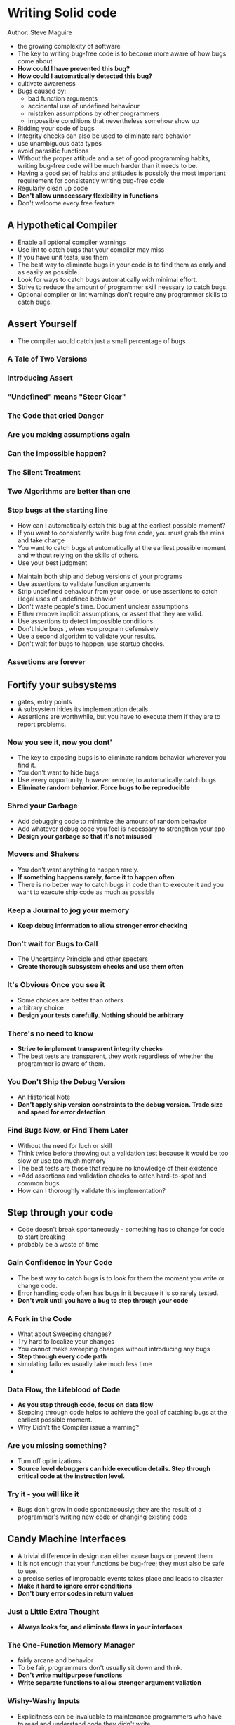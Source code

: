 * Writing Solid code
  Author: Steve Maguire


- the growing complexity of software
- The key to writing bug-free code is to become more aware of how bugs come about
- *How could I have prevented this bug?*
- *How could I automatically detected this bug?*
- cultivate awareness
- Bugs caused by:
  - bad function arguments
  - accidental use of undefined behaviour
  - mistaken assumptions by other programmers
  - impossible conditions that nevertheless somehow show up
- Ridding your code of bugs
- Integrity checks can also be used to eliminate rare behavior
- use unambiguous data types
- avoid parasitic functions
- Without the proper attitude and a set of good programming habits, writing bug-free code will be much harder than it needs to be.
- Having a good set of habits and attitudes is possibly the most important requirement for consistently writing bug-free code
- Regularly clean up code
- *Don't allow unnecessary flexibility in functions*
- Don't welcome every free feature

** A Hypothetical Compiler
 - Enable all optional compiler warnings
 - Use lint to catch bugs that your compiler may miss
 - If you have unit tests, use them
 - The best way to eliminate bugs in your code is to find them as early  and as easily as possible.
 - Look for ways to catch bugs automatically with minimal effort.
 - Strive to reduce the amount of programmer skill neessary to catch bugs.
 - Optional compiler or lint warnings don't require any programmer skills to catch bugs.

** Assert Yourself
 - The compiler would catch just a small percentage of bugs
*** A Tale of Two Versions
*** Introducing Assert
*** "Undefined" means "Steer Clear"
*** The Code that cried Danger
*** Are you making assumptions again
*** Can the impossible happen?
*** The Silent Treatment
*** Two Algorithms are better than one
*** Stop bugs at the starting line
    - How can I automatically catch this bug at the earliest possible moment?
    - If you want to consistently write bug free code, you must grab the reins and take charge
    - You want to catch bugs at automatically at the earliest possible moment and without relying on the skills of others.
    - Use your best judgment
 - Maintain both ship and debug versions of your programs
 - Use assertions to validate function arguments
 - Strip undefined behaviour from your code, or use assertions to catch illegal uses of undefined behavior
 - Don't waste people's time. Document unclear assumptions
 - Either remove implicit assumptions, or assert that they are valid.
 - Use assertions to detect impossible conditions
 - Don't hide bugs , when you program defensively
 - Use a second algorithm to validate your results.
 - Don't wait for bugs to happen, use startup checks.
*** Assertions are forever

** Fortify your subsystems
    - gates, entry points
    - A subsystem hides its implementation details
    - Assertions are worthwhile, but you have to execute them if they are to report problems.
*** Now you see it, now you dont'
    - The key to exposing bugs is to eliminate random behavior wherever you find it.
    - You don't want to hide bugs
    - Use every opportunity, however remote, to automatically catch bugs
    - *Eliminate random behavior. Force bugs to be reproducible*
*** Shred your Garbage
    - Add debugging code to minimize the amount of random behavior
    - Add whatever debug code you feel is necessary to strengthen your app
    - *Design your garbage so that it's not misused*
*** Movers and Shakers
    - You don't want anything to happen rarely.
    - *If something happens rarely, force it to happen often*
    - There is no better way to catch bugs in code than to execute it and you want to execute ship code as much as possible
*** Keep a Journal to jog your memory
    - *Keep debug information to allow stronger error checking*
*** Don't wait for Bugs to Call
    - The Uncertainty Principle and other specters
    - *Create thorough subsystem checks and use them often*
*** It's Obvious Once you see it
    - Some choices are better than others
    - arbitrary choice
    - *Design your tests carefully. Nothing should be arbitrary*
*** There's no need to know
    - *Strive to implement transparent integrity checks*
    - The best tests are transparent, they work regardless of whether the programmer is aware of them.
*** You Don't Ship the Debug Version
    - An Historical Note
    - *Don't apply ship version constraints to the debug version. Trade size and speed for error detection*
*** Find Bugs Now, or Find Them Later
    - Without the need for luch or skill
    - Think twice before throwing out a validation test because it would be too slow or use too much memory
    - The best tests are those that require no knowledge of their existence
    - *Add assertions and validation checks to catch hard-to-spot and common bugs
    - How can I thoroughly validate this implementation?


** Step through your code
   - Code doesn't break spontaneously - something has to change for code to start breaking
   - probably be a waste of time
*** Gain Confidence in Your Code
   - The best way to catch bugs is to look for them the moment you write or change code.
   - Error handling code often has bugs in it because it is so rarely tested.
   - *Don't wait until you have a bug to step through your code*

*** A Fork in the Code
    - What about Sweeping changes?
    - Try hard to localize your changes
    - You cannot make sweeping changes without introducing any bugs
    - *Step through every code path*
    - simulating failures usually take much less time
    - 
*** Data Flow, the Lifeblood of Code
    - *As you step through code, focus on data flow*
    - Stepping through code helps to achieve the goal of catching bugs at the earliest possible moment.
    - Why Didn't the Compiler issue a warning?

*** Are you missing something?
    - Turn off optimizations
    - *Source level debuggers can hide execution details. Step through critical code at the instruction level.*
*** Try it - you will like it
    - Bugs don't grow in code spontaneously; they are the result of a programmer's writing new code or changing existing code

** Candy Machine Interfaces
   - A trivial difference in design can either cause bugs or prevent them
   - It is not enough that your functions be bug-free; they must also be safe to use.
   - a precise series of improbable events takes place and leads to disaster
   - *Make it hard to ignore error conditions*
   - *Don't bury error codes in return values*
*** Just a Little Extra Thought
    - *Always looks for, and eliminate flaws in your interfaces*
*** The One-Function Memory Manager
    - fairly arcane and behavior
    - To be fair, programmers don't usually sit down and think.
    - *Don't write multipurpose functions*
    - *Write separate functions to allow stronger argument valiation*
*** Wishy-Washy Inputs
    - Explicitness can be invaluable to maintenance programmers who have to read and understand code they didn't write
    - explicit inputs; explicit outputs
    - By silently accepting oddball values, you hide bugs rather than find them.
    - Keep the defensive code for robustness, but disallow the questionable inputs.
    - *Don't be wishy-washy*
    - *Define explicit function arguments*
*** Don't fail me now
    - *Write functions that, given valid inputs cannot fail*
*** Read between the lines
    - *Avoid using magic numbers in code*
    - *Make the code intelligibe at the point of call*
    - *Avoid boolean arguments*
*** Warn people of the hazards
    - *Write comments that emphasize potential hazards*
*** The Devil is in the Details
    - Hazards should be eliminated, not merely documented
    - Desinging bug-resistant interfaces is not difficult, but it does take some extra thought
      and a willingness to abandon ingrained coding habits.
    - *Make everything as clear and as obvious as possible*
    - Make it hard for programmers to unwittingly ignore details
    - Design but-resistant interfaces

    - 

** Risky Business
   - Programmers ignore risk
*** How LONG Is a long?
    - blind to the problems
    - well founded belief
    - Using portable data types
    - *Use well-defined data types*
*** Doth Your Data Run Over?
    - How obvious is the problem when you look at the code?
    - a hard bug to spot
    - Look at the data flow in a debugger
    - *Alwasy ask, "Can this variable or expression over-or underflow?"*
*** Close Counts only in Horseshoes
    - *Implement your designs as accurately as possible*
    - *Being kinda close is being kinda buggy*
*** Functions just "Doing their thing"
    - Strive to make every function perform it's task exactly one time
    - *You can break the rules, just be sure you have good reasons to*
    - Many times an if statement is the result of a sloppy implementation or design
    - *Implement the task just once*
*** No ifs, &&s or BUTS
    - *Get rid of extraneous if statements*
*** The ?: operator is an if statment too
    - *Avoid using nested ?: operators*
*** Rid your code of redundancy
    - *Handle your special cases just once*
*** High Risk, no return
    - For some programmers, the idea of tossing aside any possible efficiency gain seems almost criminal
    - It's not important that every line of code be optimally efficient. What is important is the overall effect
    - Systematically reduce risk by using safer designs
    - personal list of risky idioms to avoid
    - *Avoid risky language idioms*
    - Don't overestimate the cost
    - Worrying about local efficiency is rarely worthwhile
*** Inconsistency, The Gremlin of Code
    - *Don't needleslly mix operator types*
    - *If you mix operator types, use parentheses to isolate those operators*
    - Don't just be right - be obviously right so that nobody has to look it up
    - Don't Look it up
*** Don't associate with failures
    - *Avoid calling functions that return errors*
    - data-space vs code-space
    - Your job is to weight data-space against code-space and decide which is more important in each case you run across
*** Slap on the risk
    - Be faithful to your designs
    - The easiest way to introduce subtle bugs is to cheat on the implementation
    - *Programming is risky business*
    - The extra risk is rarely worth the trade-off
    - One of the golden rules in programming: *Never lose the user's data*

** Treacheries of the Trade
   - For some reason programmers resist writing code that is obvious and boring
   - Is it robust?
   - Is it solid?
   - A Thief with a key is still a thief
   - *Don't reference memory that you don't own*
*** A Thief with a key is still a thief
   - The Privileges of data
   - implied read and write privilege
   - *Don't reference memory that you have freed*
*** Take Only What you Need
   - Don't use output memory as workspace buffers
*** Keep Private things to yourself
   - It is not enough that functions work correctly; they must also prevent programmers from making obvious mistakes.
   - A Global problem
   - You risk introducing a bug
   - *Don't pass data in static (or global) memory*
*** Functional Leeches
   - either clever or gross
   - *Assertions keep programmers honest*
   - slimy implementation
   - *Don't write parasitic functions*
*** The Old Paint-Stirrer trick
   - convenient and guaranteed to work
   - *Don't abuse your programming language*
   - Standards change
   - fail to recognize
   - programmer's attitude
   - *Tight C does not guarantee efficient machine code*
*** No Hoity-Toity Programming
   - It's possible for efficient code to span multiple lines
   - Some programmers actually strive to write obscure code, thinking that it's impressive when it is merely unclear
   - You are not doing anybody a favor if you write correct, small code that nobody can understand
   - The amount of code your write is directly proportional to how well you understand the internal workings of the product
   - the other end of the spectrum
   - If you make your code easy to understand, novices should be able to maintain it without introducing bugs
   - Who does Maintenance Programming
   - *Write code for the "average" programmer*
*** Waste that bag of tricks
   - Maintainable code by definition => easy to understand and modify without introducing bugs
   - subtle side-effects
   - 2 audiences of programmers:
     - customers
     - maintenance programmers
   - Listen to your gut
   - *Write boring code*
   - *Keep those maintenance programmers in mind as you code*
   - shortcut fraught with dangers
   - Don't write code the way lawyers write contracts
   - If an average programmer can't read and understand your code, it's too complicated; use simpler language
   - *Avoid unnecessary overhead*

** The Rest is Attitude
  - The other necessary ingredient is a set of good habits and attitudes
  - bug-free code
  - buggy attitudes
  - If you have "buggy" attitudes or coding habits that cause bugs, you're going to have a tough time writing bug-free code.
*** For my Next Trick, Disappearing Bugs
  - *Bugs don't just "go away"*
  - Too Much Effort?
*** A Fix in Time Saves Nine
  - *Don't fix bugs later, fix them now*
*** Bug Doctor to the Rescue
  - *You can learn through your own hard experience, or you can learn from the costly mistakes of others*
  - All programmers seem to clean up code to some degree
  - *Fix the cause, not the symptom*
*** Are you a Code meddler?
  - If you see code that's obviously wrong or clearly unnecessary you should proceed with utmost caution
  - *Don't clean up code unless the clean-up is critical to the product's success*
*** Put "Cool" Features into cold storage
  - Don't write (or change) code if you don't have to
  - *Don't implement nonstrategic features*
*** There are no free lunches
  - Any noncritical feature is a potential source of bugs
  - not spent much time thinking about the true costs involved
  - *There are no free features*
*** Flexibility Breeds bugs
  - Strip unnecessary flexibility from your designs
  - You should keep a wary eye open for unduly flexible features
  - *Don't allow unnecessary flexibility*
  - Ported code is new code
*** "Try" is a four-letter word
  - More often than not, none of the things you're supposed to "try" is the proper course to pursue
  - *Don't keep "trying" solutions until you find one that works. Take the time to find the correct solution.*
  - ill-defined side-effects of code
    
